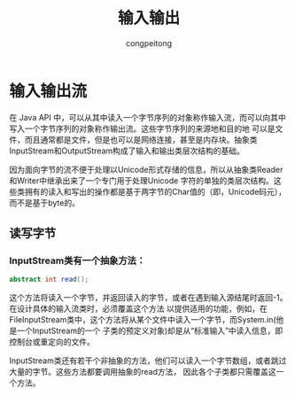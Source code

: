 #+title: 输入输出
#+author: congpeitong
#+email: congpeitong2022@163.com

* 输入输出流
在 Java API 中，可以从其中读入一个字节序列的对象称作输入流，而可以向其中写入一个字节序列的对象称作输出流。这些字节序列的来源地和目的地
可以是文件，而且通常都是文件，但是也可以是网络连接，甚至是内存块。抽象类InputStream和OutputStream构成了输入和输出类层次结构的基础。

因为面向字节的流不便于处理以Unicode形式存储的信息，所以从抽象类Reader和Writer中继承出来了一个专门用于处理Unicode
字符的单独的类层次结构。这些类拥有的读入和写出的操作都是基于两字节的Char值的（即，Unicode码元），而不是基于byte的。

** 读写字节
*** InputStream类有一个抽象方法：
#+begin_src java
  abstract int read();
#+end_src
这个方法将读入一个字节，并返回读入的字节，或者在遇到输入源结尾时返回-1。在设计具体的输入流类时，必须覆盖这个方法
以提供适用的功能，例如，在FileInputStream类中，这个方法将从某个文件中读入一个字节，而System.in(他是一个InputStream的一个
子类的预定义对象)却是从“标准输入”中读入信息，即控制台或重定向的文件。

InputStream类还有若干个非抽象的方法，他们可以读入一个字节数组，或者跳过大量的字节。这些方法都要调用抽象的read方法，
因此各个子类都只需覆盖这一个方法。
